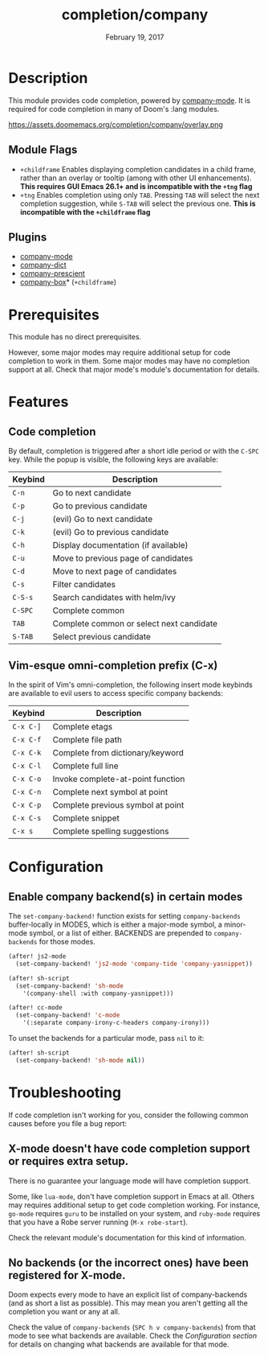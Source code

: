#+TITLE:   completion/company
#+DATE:    February 19, 2017
#+SINCE:   v2.0
#+STARTUP: inlineimages

* Table of Contents :TOC_3:noexport:
- [[#description][Description]]
  - [[#module-flags][Module Flags]]
  - [[#plugins][Plugins]]
- [[#prerequisites][Prerequisites]]
- [[#features][Features]]
  - [[#code-completion][Code completion]]
  - [[#vim-esque-omni-completion-prefix-c-x][Vim-esque omni-completion prefix (C-x)]]
- [[#configuration][Configuration]]
  - [[#enable-company-backends-in-certain-modes][Enable company backend(s) in certain modes]]
- [[#troubleshooting][Troubleshooting]]
  - [[#x-mode-doesnt-have-code-completion-support-or-requires-extra-setup][X-mode doesn't have code completion support or requires extra setup.]]
  - [[#no-backends-or-the-incorrect-ones-have-been-registered-for-x-mode][No backends (or the incorrect ones) have been registered for X-mode.]]

* Description
This module provides code completion, powered by [[https://github.com/company-mode/company-mode][company-mode]]. It is required
for code completion in many of Doom's :lang modules.

https://assets.doomemacs.org/completion/company/overlay.png

** Module Flags
+ =+childframe= Enables displaying completion candidates in a child frame,
  rather than an overlay or tooltip (among with other UI enhancements). *This
  requires GUI Emacs 26.1+ and is incompatible with the =+tng= flag*
+ =+tng= Enables completion using only ~TAB~. Pressing ~TAB~ will select the
  next completion suggestion, while ~S-TAB~ will select the previous one. *This
  is incompatible with the =+childframe= flag*

** Plugins
+ [[https://github.com/company-mode/company-mode][company-mode]]
+ [[https://github.com/hlissner/emacs-company-dict][company-dict]]
+ [[https://github.com/raxod502/prescient.el][company-prescient]]
+ [[https://github.com/sebastiencs/company-box][company-box]]* (=+childframe=)

* Prerequisites
This module has no direct prerequisites.

However, some major modes may require additional setup for code completion to
work in them. Some major modes may have no completion support at all. Check that
major mode's module's documentation for details.

* Features
** Code completion
By default, completion is triggered after a short idle period or with the
=C-SPC= key. While the popup is visible, the following keys are available:

| Keybind | Description                              |
|---------+------------------------------------------|
| =C-n=   | Go to next candidate                     |
| =C-p=   | Go to previous candidate                 |
| =C-j=   | (evil) Go to next candidate              |
| =C-k=   | (evil) Go to previous candidate          |
| =C-h=   | Display documentation (if available)     |
| =C-u=   | Move to previous page of candidates      |
| =C-d=   | Move to next page of candidates          |
| =C-s=   | Filter candidates                        |
| =C-S-s= | Search candidates with helm/ivy          |
| =C-SPC= | Complete common                          |
| =TAB=   | Complete common or select next candidate |
| =S-TAB= | Select previous candidate                |

** Vim-esque omni-completion prefix (C-x)
In the spirit of Vim's omni-completion, the following insert mode keybinds are
available to evil users to access specific company backends:

| Keybind   | Description                       |
|-----------+-----------------------------------|
| =C-x C-]= | Complete etags                    |
| =C-x C-f= | Complete file path                |
| =C-x C-k= | Complete from dictionary/keyword  |
| =C-x C-l= | Complete full line                |
| =C-x C-o= | Invoke complete-at-point function |
| =C-x C-n= | Complete next symbol at point     |
| =C-x C-p= | Complete previous symbol at point |
| =C-x C-s= | Complete snippet                  |
| =C-x s=   | Complete spelling suggestions     |

* Configuration
** Enable company backend(s) in certain modes
The ~set-company-backend!~ function exists for setting ~company-backends~
buffer-locally in MODES, which is either a major-mode symbol, a minor-mode
symbol, or a list of either. BACKENDS are prepended to ~company-backends~ for
those modes.

#+BEGIN_SRC emacs-lisp
(after! js2-mode
  (set-company-backend! 'js2-mode 'company-tide 'company-yasnippet))

(after! sh-script
  (set-company-backend! 'sh-mode
    '(company-shell :with company-yasnippet)))

(after! cc-mode
  (set-company-backend! 'c-mode
    '(:separate company-irony-c-headers company-irony)))
#+END_SRC

To unset the backends for a particular mode, pass ~nil~ to it:

#+BEGIN_SRC emacs-lisp
(after! sh-script
  (set-company-backend! 'sh-mode nil))
#+END_SRC

* Troubleshooting
If code completion isn't working for you, consider the following common causes
before you file a bug report:

** X-mode doesn't have code completion support or requires extra setup.
There is no guarantee your language mode will have completion support.

Some, like ~lua-mode~, don't have completion support in Emacs at all. Others may
requires additional setup to get code completion working. For instance,
~go-mode~ requires ~guru~ to be installed on your system, and ~ruby-mode~
requires that you have a Robe server running (~M-x robe-start~).

Check the relevant module's documentation for this kind of information.

** No backends (or the incorrect ones) have been registered for X-mode.
Doom expects every mode to have an explicit list of company-backends (and as
short a list as possible). This may mean you aren't getting all the completion
you want or any at all.

Check the value of ~company-backends~ (=SPC h v company-backends=) from that
mode to see what backends are available. Check the [[*Assigning company backend(s) to modes][Configuration section]] for
details on changing what backends are available for that mode.
